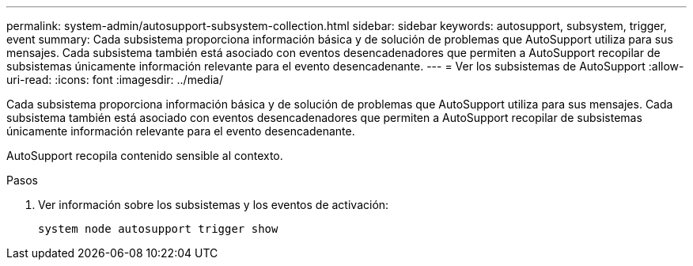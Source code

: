 ---
permalink: system-admin/autosupport-subsystem-collection.html 
sidebar: sidebar 
keywords: autosupport, subsystem, trigger, event 
summary: Cada subsistema proporciona información básica y de solución de problemas que AutoSupport utiliza para sus mensajes. Cada subsistema también está asociado con eventos desencadenadores que permiten a AutoSupport recopilar de subsistemas únicamente información relevante para el evento desencadenante. 
---
= Ver los subsistemas de AutoSupport
:allow-uri-read: 
:icons: font
:imagesdir: ../media/


[role="lead"]
Cada subsistema proporciona información básica y de solución de problemas que AutoSupport utiliza para sus mensajes. Cada subsistema también está asociado con eventos desencadenadores que permiten a AutoSupport recopilar de subsistemas únicamente información relevante para el evento desencadenante.

AutoSupport recopila contenido sensible al contexto.

.Pasos
. Ver información sobre los subsistemas y los eventos de activación:
+
[source, console]
----
system node autosupport trigger show
----

